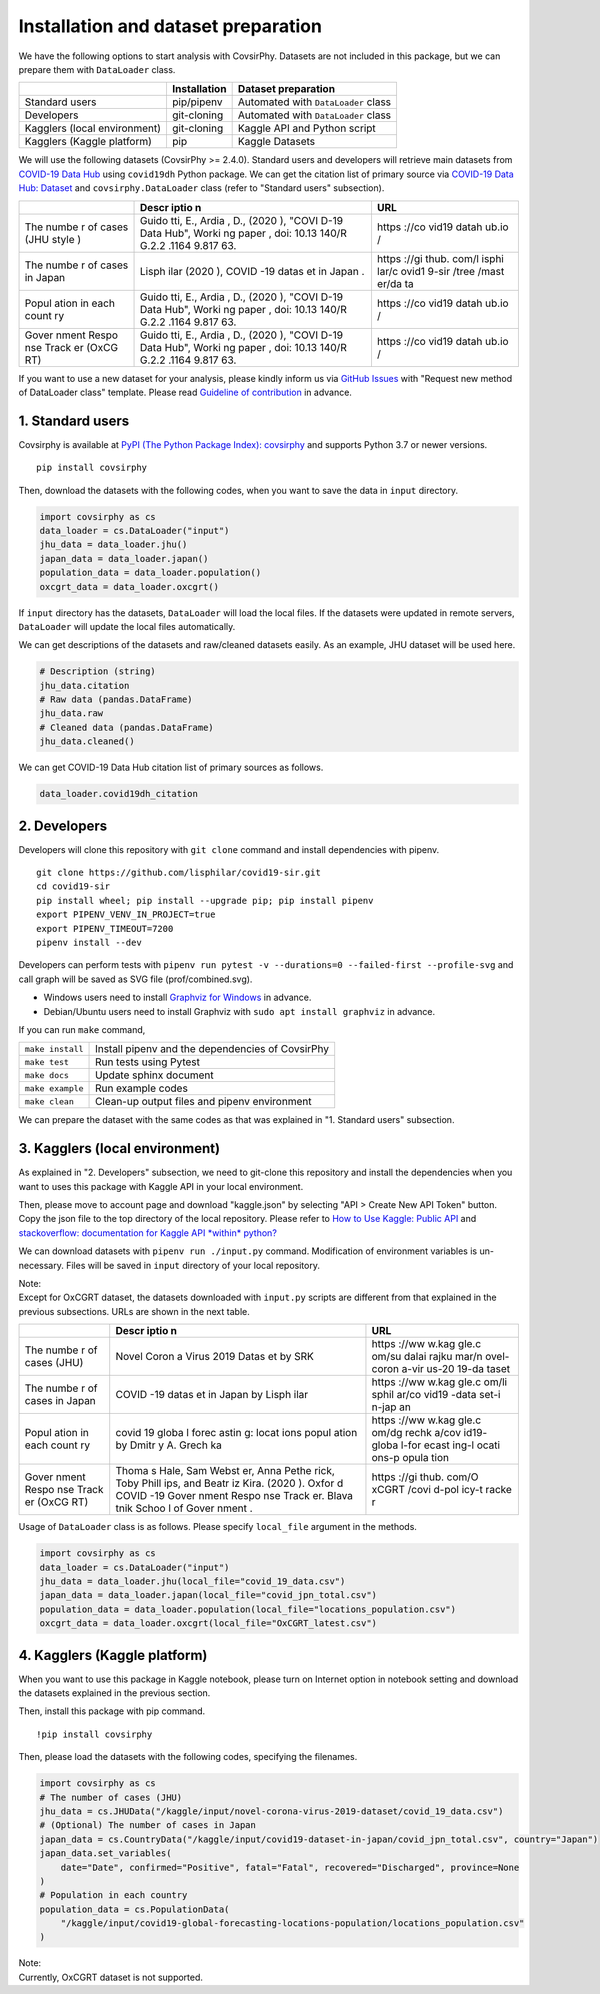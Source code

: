 Installation and dataset preparation
====================================

We have the following options to start analysis with CovsirPhy. Datasets
are not included in this package, but we can prepare them with
``DataLoader`` class.

+--------------------------------+----------------+---------------------------------------+
|                                | Installation   | Dataset preparation                   |
+================================+================+=======================================+
| Standard users                 | pip/pipenv     | Automated with ``DataLoader`` class   |
+--------------------------------+----------------+---------------------------------------+
| Developers                     | git-cloning    | Automated with ``DataLoader`` class   |
+--------------------------------+----------------+---------------------------------------+
| Kagglers (local environment)   | git-cloning    | Kaggle API and Python script          |
+--------------------------------+----------------+---------------------------------------+
| Kagglers (Kaggle platform)     | pip            | Kaggle Datasets                       |
+--------------------------------+----------------+---------------------------------------+

We will use the following datasets (CovsirPhy >= 2.4.0). Standard users
and developers will retrieve main datasets from `COVID-19 Data
Hub <https://covid19datahub.io/>`__ using ``covid19dh`` Python package.
We can get the citation list of primary source via `COVID-19 Data Hub:
Dataset <https://covid19datahub.io/articles/data.html>`__ and
``covsirphy.DataLoader`` class (refer to "Standard users" subsection).

+-------+-------+-------+
|       | Descr | URL   |
|       | iptio |       |
|       | n     |       |
+=======+=======+=======+
| The   | Guido | https |
| numbe | tti,  | ://co |
| r     | E.,   | vid19 |
| of    | Ardia | datah |
| cases | ,     | ub.io |
| (JHU  | D.,   | /     |
| style | (2020 |       |
| )     | ),    |       |
|       | "COVI |       |
|       | D-19  |       |
|       | Data  |       |
|       | Hub", |       |
|       | Worki |       |
|       | ng    |       |
|       | paper |       |
|       | ,     |       |
|       | doi:  |       |
|       | 10.13 |       |
|       | 140/R |       |
|       | G.2.2 |       |
|       | .1164 |       |
|       | 9.817 |       |
|       | 63.   |       |
+-------+-------+-------+
| The   | Lisph | https |
| numbe | ilar  | ://gi |
| r     | (2020 | thub. |
| of    | ),    | com/l |
| cases | COVID | isphi |
| in    | -19   | lar/c |
| Japan | datas | ovid1 |
|       | et    | 9-sir |
|       | in    | /tree |
|       | Japan | /mast |
|       | .     | er/da |
|       |       | ta    |
+-------+-------+-------+
| Popul | Guido | https |
| ation | tti,  | ://co |
| in    | E.,   | vid19 |
| each  | Ardia | datah |
| count | ,     | ub.io |
| ry    | D.,   | /     |
|       | (2020 |       |
|       | ),    |       |
|       | "COVI |       |
|       | D-19  |       |
|       | Data  |       |
|       | Hub", |       |
|       | Worki |       |
|       | ng    |       |
|       | paper |       |
|       | ,     |       |
|       | doi:  |       |
|       | 10.13 |       |
|       | 140/R |       |
|       | G.2.2 |       |
|       | .1164 |       |
|       | 9.817 |       |
|       | 63.   |       |
+-------+-------+-------+
| Gover | Guido | https |
| nment | tti,  | ://co |
| Respo | E.,   | vid19 |
| nse   | Ardia | datah |
| Track | ,     | ub.io |
| er    | D.,   | /     |
| (OxCG | (2020 |       |
| RT)   | ),    |       |
|       | "COVI |       |
|       | D-19  |       |
|       | Data  |       |
|       | Hub", |       |
|       | Worki |       |
|       | ng    |       |
|       | paper |       |
|       | ,     |       |
|       | doi:  |       |
|       | 10.13 |       |
|       | 140/R |       |
|       | G.2.2 |       |
|       | .1164 |       |
|       | 9.817 |       |
|       | 63.   |       |
+-------+-------+-------+

If you want to use a new dataset for your analysis, please kindly inform
us via `GitHub
Issues <https://github.com/lisphilar/covid19-sir/issues/new/choose>`__
with "Request new method of DataLoader class" template. Please read
`Guideline of
contribution <https://lisphilar.github.io/covid19-sir/CONTRIBUTING.html>`__
in advance.

1. Standard users
~~~~~~~~~~~~~~~~~

Covsirphy is available at `PyPI (The Python Package Index):
covsirphy <https://pypi.org/project/covsirphy/>`__ and supports Python
3.7 or newer versions.

::

    pip install covsirphy

Then, download the datasets with the following codes, when you want to
save the data in ``input`` directory.

.. code:: python

    import covsirphy as cs
    data_loader = cs.DataLoader("input")
    jhu_data = data_loader.jhu()
    japan_data = data_loader.japan()
    population_data = data_loader.population()
    oxcgrt_data = data_loader.oxcgrt()

If ``input`` directory has the datasets, ``DataLoader`` will load the
local files. If the datasets were updated in remote servers,
``DataLoader`` will update the local files automatically.

We can get descriptions of the datasets and raw/cleaned datasets easily.
As an example, JHU dataset will be used here.

.. code:: python

    # Description (string)
    jhu_data.citation
    # Raw data (pandas.DataFrame)
    jhu_data.raw
    # Cleaned data (pandas.DataFrame)
    jhu_data.cleaned()

We can get COVID-19 Data Hub citation list of primary sources as
follows.

.. code:: python

    data_loader.covid19dh_citation

2. Developers
~~~~~~~~~~~~~

Developers will clone this repository with ``git clone`` command and
install dependencies with pipenv.

::

    git clone https://github.com/lisphilar/covid19-sir.git
    cd covid19-sir
    pip install wheel; pip install --upgrade pip; pip install pipenv
    export PIPENV_VENV_IN_PROJECT=true
    export PIPENV_TIMEOUT=7200
    pipenv install --dev

Developers can perform tests with
``pipenv run pytest -v --durations=0 --failed-first --profile-svg`` and
call graph will be saved as SVG file (prof/combined.svg).

-  Windows users need to install `Graphviz for
   Windows <https://graphviz.org/_pages/Download/Download_windows.html>`__
   in advance.
-  Debian/Ubuntu users need to install Graphviz with
   ``sudo apt install graphviz`` in advance.

If you can run ``make`` command,

+--------------------+----------------------------------------------------+
| ``make install``   | Install pipenv and the dependencies of CovsirPhy   |
+--------------------+----------------------------------------------------+
| ``make test``      | Run tests using Pytest                             |
+--------------------+----------------------------------------------------+
| ``make docs``      | Update sphinx document                             |
+--------------------+----------------------------------------------------+
| ``make example``   | Run example codes                                  |
+--------------------+----------------------------------------------------+
| ``make clean``     | Clean-up output files and pipenv environment       |
+--------------------+----------------------------------------------------+

We can prepare the dataset with the same codes as that was explained in
"1. Standard users" subsection.

3. Kagglers (local environment)
~~~~~~~~~~~~~~~~~~~~~~~~~~~~~~~

As explained in "2. Developers" subsection, we need to git-clone this
repository and install the dependencies when you want to uses this
package with Kaggle API in your local environment.

Then, please move to account page and download "kaggle.json" by
selecting "API > Create New API Token" button. Copy the json file to the
top directory of the local repository. Please refer to `How to Use
Kaggle: Public API <https://www.kaggle.com/docs/api>`__ and
`stackoverflow: documentation for Kaggle API *within*
python? <https://stackoverflow.com/questions/55934733/documentation-for-kaggle-api-within-python#:~:text=Here%20are%20the%20steps%20involved%20in%20using%20the%20Kaggle%20API%20from%20Python.&text=Go%20to%20your%20Kaggle%20account,json%20will%20be%20downloaded>`__

We can download datasets with ``pipenv run ./input.py`` command.
Modification of environment variables is un-necessary. Files will be
saved in ``input`` directory of your local repository.

| Note:
| Except for OxCGRT dataset, the datasets downloaded with ``input.py``
  scripts are different from that explained in the previous subsections.
  URLs are shown in the next table.

+-------+-------+-------+
|       | Descr | URL   |
|       | iptio |       |
|       | n     |       |
+=======+=======+=======+
| The   | Novel | https |
| numbe | Coron | ://ww |
| r     | a     | w.kag |
| of    | Virus | gle.c |
| cases | 2019  | om/su |
| (JHU) | Datas | dalai |
|       | et    | rajku |
|       | by    | mar/n |
|       | SRK   | ovel- |
|       |       | coron |
|       |       | a-vir |
|       |       | us-20 |
|       |       | 19-da |
|       |       | taset |
+-------+-------+-------+
| The   | COVID | https |
| numbe | -19   | ://ww |
| r     | datas | w.kag |
| of    | et    | gle.c |
| cases | in    | om/li |
| in    | Japan | sphil |
| Japan | by    | ar/co |
|       | Lisph | vid19 |
|       | ilar  | -data |
|       |       | set-i |
|       |       | n-jap |
|       |       | an    |
+-------+-------+-------+
| Popul | covid | https |
| ation | 19    | ://ww |
| in    | globa | w.kag |
| each  | l     | gle.c |
| count | forec | om/dg |
| ry    | astin | rechk |
|       | g:    | a/cov |
|       | locat | id19- |
|       | ions  | globa |
|       | popul | l-for |
|       | ation | ecast |
|       | by    | ing-l |
|       | Dmitr | ocati |
|       | y     | ons-p |
|       | A.    | opula |
|       | Grech | tion  |
|       | ka    |       |
+-------+-------+-------+
| Gover | Thoma | https |
| nment | s     | ://gi |
| Respo | Hale, | thub. |
| nse   | Sam   | com/O |
| Track | Webst | xCGRT |
| er    | er,   | /covi |
| (OxCG | Anna  | d-pol |
| RT)   | Pethe | icy-t |
|       | rick, | racke |
|       | Toby  | r     |
|       | Phill |       |
|       | ips,  |       |
|       | and   |       |
|       | Beatr |       |
|       | iz    |       |
|       | Kira. |       |
|       | (2020 |       |
|       | ).    |       |
|       | Oxfor |       |
|       | d     |       |
|       | COVID |       |
|       | -19   |       |
|       | Gover |       |
|       | nment |       |
|       | Respo |       |
|       | nse   |       |
|       | Track |       |
|       | er.   |       |
|       | Blava |       |
|       | tnik  |       |
|       | Schoo |       |
|       | l     |       |
|       | of    |       |
|       | Gover |       |
|       | nment |       |
|       | .     |       |
+-------+-------+-------+

Usage of ``DataLoader`` class is as follows. Please specify
``local_file`` argument in the methods.

.. code:: python

    import covsirphy as cs
    data_loader = cs.DataLoader("input")
    jhu_data = data_loader.jhu(local_file="covid_19_data.csv")
    japan_data = data_loader.japan(local_file="covid_jpn_total.csv")
    population_data = data_loader.population(local_file="locations_population.csv")
    oxcgrt_data = data_loader.oxcgrt(local_file="OxCGRT_latest.csv")

4. Kagglers (Kaggle platform)
~~~~~~~~~~~~~~~~~~~~~~~~~~~~~

When you want to use this package in Kaggle notebook, please turn on
Internet option in notebook setting and download the datasets explained
in the previous section.

Then, install this package with pip command.

::

    !pip install covsirphy

Then, please load the datasets with the following codes, specifying the
filenames.

.. code:: python

    import covsirphy as cs
    # The number of cases (JHU)
    jhu_data = cs.JHUData("/kaggle/input/novel-corona-virus-2019-dataset/covid_19_data.csv")
    # (Optional) The number of cases in Japan
    japan_data = cs.CountryData("/kaggle/input/covid19-dataset-in-japan/covid_jpn_total.csv", country="Japan")
    japan_data.set_variables(
        date="Date", confirmed="Positive", fatal="Fatal", recovered="Discharged", province=None
    )
    # Population in each country
    population_data = cs.PopulationData(
        "/kaggle/input/covid19-global-forecasting-locations-population/locations_population.csv"
    )

| Note:
| Currently, OxCGRT dataset is not supported.
